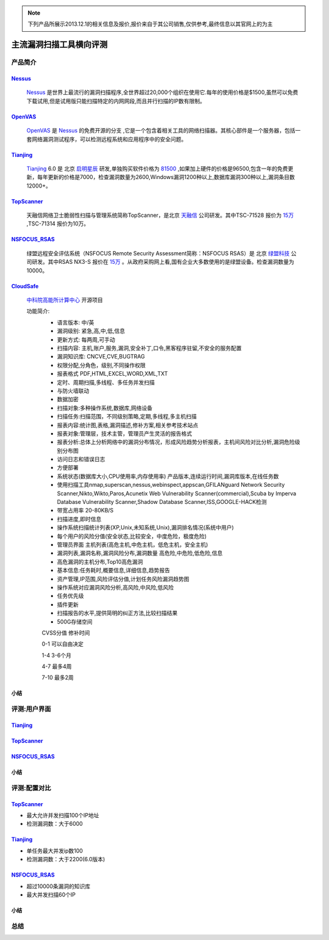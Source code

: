 .. _ref-tutorial:

.. _Nessus: http://www.tenable.com/products/nessus/
.. _OpenVAS: http://www.openvas.org/
.. _Tianjing: http://www.venustech.com.cn/SafeProductInfo/10/32.Html 
.. _TopScanner: http://www.topsec.com.cn/aqcp/aqgl/ldsmglxttopscanner/index.htm 
.. _NSFOCUS_RSAS: http://www.nsfocus.com/1_solution/1_2_3.html 
.. _CloudSafe: https://github.com/wcc526/cloudsafe

.. NOTE:: 下列产品所展示2013.12.1的相关信息及报价,报价来自于其公司销售,仅供参考,最终信息以其官网上的为主

主流漏洞扫描工具横向评测
================

产品简介
----------------

Nessus_
````````````````
  Nessus_ 是世界上最流行的漏洞扫描程序,全世界超过20,000个组织在使用它.每年的使用价格是$1500,虽然可以免费下载试用,但是试用版只能扫描特定的内网网段,而且并行扫描的IP数有限制。

OpenVAS_
````````````````
  OpenVAS_ 是 Nessus_ 的免费开源的分支 ,它是一个包含着相关工具的网络扫描器。其核心部件是一个服务器，包括一套网络漏洞测试程序，可以检测远程系统和应用程序中的安全问题。

Tianjing_
````````````````
  Tianjing_ 6.0 是 北京 `启明星辰 <http://www.venustech.com.cn/>`_ 研发,单独购买软件价格为 `81500 <http://detail.zol.com.cn/144/143969/price.shtml>`_ ,如果加上硬件的价格是96500,包含一年的免费更新，每年更新的价格是7000，检查漏洞数量为2600,Windows漏洞1200种以上,数据库漏洞300种以上,漏洞条目数12000+。

TopScanner_
```````````````` 
  天融信网络卫士脆弱性扫描与管理系统简称TopScanner，是北京 `天融信 <http://www.topsec.com.cn/>`_ 公司研发。其中TSC-71528 报价为 `15万 <http://210.76.65.159/gdgpes/portal/ebuy_new/goodsQueryForPortal.action?pageNum=9&webInfoId=&goodsClassId=402881e81feace04011ff8a15d1b2962&pageSize=20>`_ ,TSC-71314 报价为10万。


NSFOCUS_RSAS_
````````````````
   绿盟远程安全评估系统（NSFOCUS Remote Security Assessment简称：NSFOCUS RSAS）是 北京 `绿盟科技 <http://www.nsfocus.com/>`_ 公司研发。其中RSAS NX3-S 报价在 `15万 <http://www.zycg.gov.cn/td_xxlcpxygh/show_product/2322478>`_ 。从政府采购网上看,国有企业大多数使用的是绿盟设备。检查漏洞数量为10000。

CloudSafe_
````````````````
  `中科院高能所计算中心 <http://www.ihep.cas.cn/jgsz/kyxt/div7/>`_ 开源项目

  功能简介:
   * 语言版本: 中/英
   * 漏洞级别: 紧急,高,中,低,信息
   * 更新方式: 每两周,可手动
   * 扫描内容: 主机,账户,服务,漏洞,安全补丁,口令,黑客程序驻留,不安全的服务配置 
   * 漏洞知识库: CNCVE,CVE,BUGTRAG
   * 权限分配,分角色，级别,不同操作权限
   * 报表格式 PDF,HTML,EXCEL,WORD,XML,TXT
   * 定时、周期扫描,多线程、多任务并发扫描
   * 与防火墙联动
   * 数据加密
   * 扫描对象:多种操作系统,数据库,网络设备    
   * 扫描任务:扫描范围，不同级别策略,定期,多线程,多主机扫描   
   * 报表内容:统计图,表格,漏洞描述,修补方案,相关参考技术站点  
   * 报表对象:管理层，技术主管，管理员产生灵活的报告格式  
   * 报表分析:总体上分析网络中的漏洞分布情况，形成风险趋势分析报表，主机间风险对比分析,漏洞危险级别分布图
   * 访问日志和错误日志
   * 方便部署
   * 系统状态(数据库大小,CPU使用率,内存使用率) 产品版本,连续运行时间,漏洞库版本,在线任务数
   * 使用扫描工具nmap,superscan,nessus,webinspect,appscan,GFILANguard Network Security Scanner,Nikto,Wikto,Paros,Acunetix Web Vulnerability Scanner(commercial),Scuba by Imperva Database Vulnerability Scanner,Shadow Database Scanner,ISS,GOOGLE-HACK检测 
   * 带宽占用率 20-80KB/S
   * 扫描进度,即时信息
   * 操作系统扫描统计列表(XP,Unix,未知系统,Unix),漏洞排名情况(系统中用户)
   * 每个用户的风险分值(安全状态,比较安全，中度危险，极度危险)
   * 管理员界面 主机列表(高危主机,中危主机，低危主机，安全主机)
   * 漏洞列表,漏洞名称,漏洞风险分布,漏洞数量 高危险,中危险,低危险,信息
   * 高危漏洞的主机分布,Top10高危漏洞
   * 基本信息:任务耗时,概要信息,详细信息,趋势报告
   * 资产管理,IP范围,风险评估分值,计划任务风险漏洞趋势图
   * 操作系统对应漏洞风险分析,高风险,中风险,低风险
   * 任务优先级
   * 插件更新
   * 扫描报告的水平,提供简明的纠正方法,比较扫描结果
   * 500G存储空间

   CVSS分值 修补时间

   0-1      可以自由决定

   1-4      3-6个月

   4-7      最多4周

   7-10     最多2周


小结
````````````````

评测:用户界面
----------------

Tianjing_
````````````````

.. image:: https://raw.github.com/wcc526/cloudsafe/master/docs/img/tianjing/ui.png
.. image:: https://raw.github.com/wcc526/cloudsafe/master/docs/img/tianjing/report.png
.. image:: https://raw.github.com/wcc526/cloudsafe/master/docs/img/tianjing/asset.png


TopScanner_
````````````````

.. image:: https://raw.github.com/wcc526/cloudsafe/master/docs/img/topscanner/ui.png
.. image:: https://raw.github.com/wcc526/cloudsafe/master/docs/img/topscanner/report.png
.. image:: https://raw.github.com/wcc526/cloudsafe/master/docs/img/topscanner/result.png
.. image:: https://raw.github.com/wcc526/cloudsafe/master/docs/img/topscanner/audit.png
.. image:: https://raw.github.com/wcc526/cloudsafe/master/docs/img/topscanner/vulnerability.png


NSFOCUS_RSAS_
````````````````

.. image:: https://raw.github.com/wcc526/cloudsafe/master/docs/img/nsfocus/ui.png
.. image:: https://raw.github.com/wcc526/cloudsafe/master/docs/img/nsfocus/report0.png
.. image:: https://raw.github.com/wcc526/cloudsafe/master/docs/img/nsfocus/report1.png
.. image:: https://raw.github.com/wcc526/cloudsafe/master/docs/img/nsfocus/report2.png
.. image:: https://raw.github.com/wcc526/cloudsafe/master/docs/img/nsfocus/report3.png
.. image:: https://raw.github.com/wcc526/cloudsafe/master/docs/img/nsfocus/report4.png

小结
````````````````


评测:配置对比
----------------

TopScanner_
````````````````
* 最大允许并发扫描100个IP地址
* 检测漏洞数：大于6000

Tianjing_
````````````````
* 单任务最大并发ip数100
* 检测漏洞数：大于2200(6.0版本)

NSFOCUS_RSAS_
````````````````
* 超过10000条漏洞的知识库
* 最大并发扫描60个IP

小结
````````````````

总结
----------------
